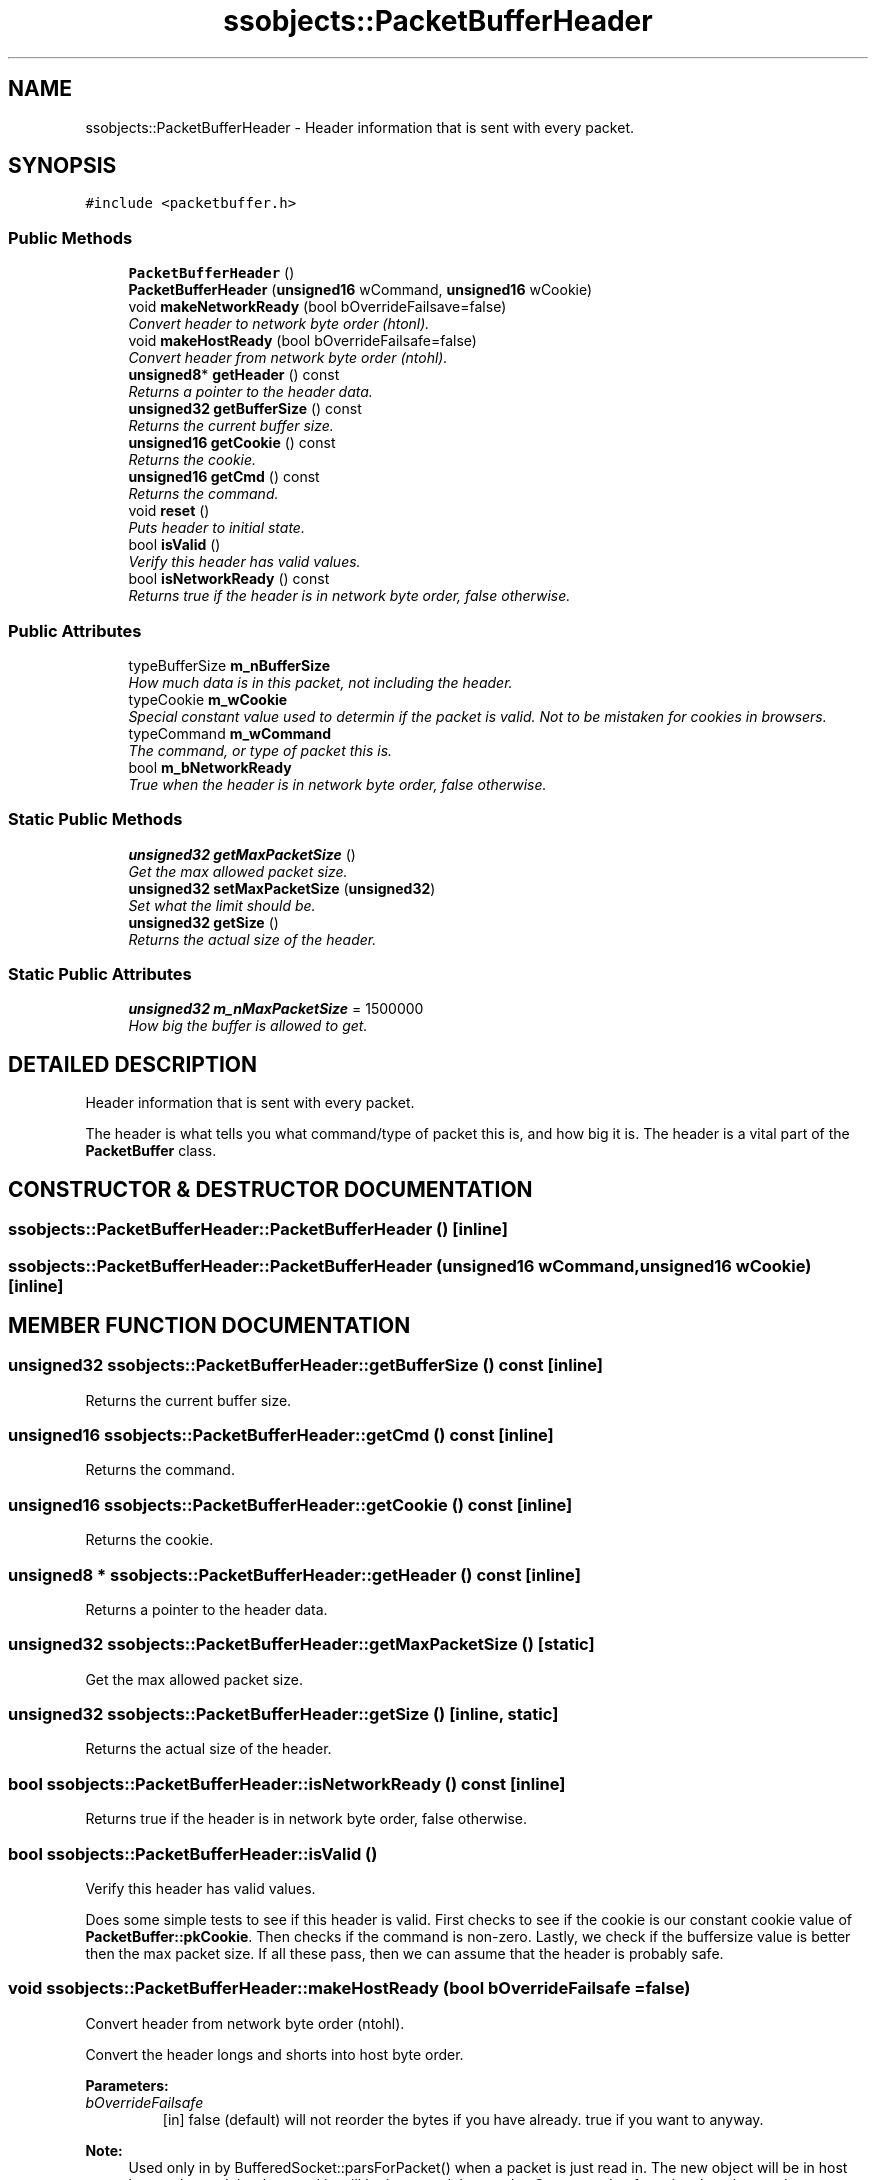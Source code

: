 .TH "ssobjects::PacketBufferHeader" 3 "25 Sep 2001" "SimpleServerObjects" \" -*- nroff -*-
.ad l
.nh
.SH NAME
ssobjects::PacketBufferHeader \- Header information that is sent with every packet. 
.SH SYNOPSIS
.br
.PP
\fC#include <packetbuffer.h>\fP
.PP
.SS "Public Methods"

.in +1c
.ti -1c
.RI "\fBPacketBufferHeader\fP ()"
.br
.ti -1c
.RI "\fBPacketBufferHeader\fP (\fBunsigned16\fP wCommand, \fBunsigned16\fP wCookie)"
.br
.ti -1c
.RI "void \fBmakeNetworkReady\fP (bool bOverrideFailsave=false)"
.br
.RI "\fIConvert header to network byte order (htonl).\fP"
.ti -1c
.RI "void \fBmakeHostReady\fP (bool bOverrideFailsafe=false)"
.br
.RI "\fIConvert header from network byte order (ntohl).\fP"
.ti -1c
.RI "\fBunsigned8\fP* \fBgetHeader\fP () const"
.br
.RI "\fIReturns a pointer to the header data.\fP"
.ti -1c
.RI "\fBunsigned32\fP \fBgetBufferSize\fP () const"
.br
.RI "\fIReturns the current buffer size.\fP"
.ti -1c
.RI "\fBunsigned16\fP \fBgetCookie\fP () const"
.br
.RI "\fIReturns the cookie.\fP"
.ti -1c
.RI "\fBunsigned16\fP \fBgetCmd\fP () const"
.br
.RI "\fIReturns the command.\fP"
.ti -1c
.RI "void \fBreset\fP ()"
.br
.RI "\fIPuts header to initial state.\fP"
.ti -1c
.RI "bool \fBisValid\fP ()"
.br
.RI "\fIVerify this header has valid values.\fP"
.ti -1c
.RI "bool \fBisNetworkReady\fP () const"
.br
.RI "\fIReturns true if the header is in network byte order, false otherwise.\fP"
.in -1c
.SS "Public Attributes"

.in +1c
.ti -1c
.RI "typeBufferSize \fBm_nBufferSize\fP"
.br
.RI "\fIHow much data is in this packet, not including the header.\fP"
.ti -1c
.RI "typeCookie \fBm_wCookie\fP"
.br
.RI "\fISpecial constant value used to determin if the packet is valid. Not to be mistaken for cookies in browsers.\fP"
.ti -1c
.RI "typeCommand \fBm_wCommand\fP"
.br
.RI "\fIThe command, or type of packet this is.\fP"
.ti -1c
.RI "bool \fBm_bNetworkReady\fP"
.br
.RI "\fITrue when the header is in network byte order, false otherwise.\fP"
.in -1c
.SS "Static Public Methods"

.in +1c
.ti -1c
.RI "\fBunsigned32\fP \fBgetMaxPacketSize\fP ()"
.br
.RI "\fIGet the max allowed packet size.\fP"
.ti -1c
.RI "\fBunsigned32\fP \fBsetMaxPacketSize\fP (\fBunsigned32\fP)"
.br
.RI "\fISet what the limit should be.\fP"
.ti -1c
.RI "\fBunsigned32\fP \fBgetSize\fP ()"
.br
.RI "\fIReturns the actual size of the header.\fP"
.in -1c
.SS "Static Public Attributes"

.in +1c
.ti -1c
.RI "\fBunsigned32\fP \fBm_nMaxPacketSize\fP = 1500000"
.br
.RI "\fIHow big the buffer is allowed to get.\fP"
.in -1c
.SH "DETAILED DESCRIPTION"
.PP 
Header information that is sent with every packet.
.PP
.PP
 The header is what tells you what command/type of packet this is, and how big it is. The header is a vital part of the \fBPacketBuffer\fP class. 
.PP
.SH "CONSTRUCTOR & DESTRUCTOR DOCUMENTATION"
.PP 
.SS "ssobjects::PacketBufferHeader::PacketBufferHeader ()\fC [inline]\fP"
.PP
.SS "ssobjects::PacketBufferHeader::PacketBufferHeader (\fBunsigned16\fP wCommand, \fBunsigned16\fP wCookie)\fC [inline]\fP"
.PP
.SH "MEMBER FUNCTION DOCUMENTATION"
.PP 
.SS "\fBunsigned32\fP ssobjects::PacketBufferHeader::getBufferSize () const\fC [inline]\fP"
.PP
Returns the current buffer size.
.PP
.SS "\fBunsigned16\fP ssobjects::PacketBufferHeader::getCmd () const\fC [inline]\fP"
.PP
Returns the command.
.PP
.SS "\fBunsigned16\fP ssobjects::PacketBufferHeader::getCookie () const\fC [inline]\fP"
.PP
Returns the cookie.
.PP
.SS "\fBunsigned8\fP * ssobjects::PacketBufferHeader::getHeader () const\fC [inline]\fP"
.PP
Returns a pointer to the header data.
.PP
.SS "\fBunsigned32\fP ssobjects::PacketBufferHeader::getMaxPacketSize ()\fC [static]\fP"
.PP
Get the max allowed packet size.
.PP
.SS "\fBunsigned32\fP ssobjects::PacketBufferHeader::getSize ()\fC [inline, static]\fP"
.PP
Returns the actual size of the header.
.PP
.SS "bool ssobjects::PacketBufferHeader::isNetworkReady () const\fC [inline]\fP"
.PP
Returns true if the header is in network byte order, false otherwise.
.PP
.SS "bool ssobjects::PacketBufferHeader::isValid ()"
.PP
Verify this header has valid values.
.PP
Does some simple tests to see if this header is valid. First checks to see if the cookie is our constant cookie value of \fBPacketBuffer::pkCookie\fP. Then checks if the command is non-zero. Lastly, we check if the buffersize value is better then the max packet size. If all these pass, then we can assume that the header is probably safe. 
.SS "void ssobjects::PacketBufferHeader::makeHostReady (bool bOverrideFailsafe = false)"
.PP
Convert header from network byte order (ntohl).
.PP
Convert the header longs and shorts into host byte order.
.PP
\fBParameters: \fP
.in +1c
.TP
\fB\fIbOverrideFailsafe\fP\fP
[in] false (default) will not reorder the bytes if you have already. true if you want to anyway.
.PP
\fBNote: \fP
.in +1c
Used only in by BufferedSocket::parsForPacket() when a packet is just read in. The new object will be in host byte order, and the data read in will be in network byte order. So we need to force into host byte order even thought the object thinks it is already like that. 
.SS "void ssobjects::PacketBufferHeader::makeNetworkReady (bool bOverrideFailsave = false)"
.PP
Convert header to network byte order (htonl).
.PP
Convert the header longs and shorts into network byte order blah blah blah.
.PP
\fBParameters: \fP
.in +1c
.TP
\fB\fIbOverrideFailsafe\fP\fP
[in] false (default) will not reorder the bytes if you have already. true if you want to anyway. 
.SS "void ssobjects::PacketBufferHeader::reset ()"
.PP
Puts header to initial state.
.PP
Make the header host-byte ordered, and reset the buffer size to zero. 
.SS "\fBunsigned32\fP ssobjects::PacketBufferHeader::setMaxPacketSize (\fBunsigned32\fP newSize)\fC [static]\fP"
.PP
Set what the limit should be.
.PP
Sets the max packet size to newSize. Does nothing to the actual packet buffer. This is just a number we use for reference. 
.SH "MEMBER DATA DOCUMENTATION"
.PP 
.SS "bool ssobjects::PacketBufferHeader::m_bNetworkReady"
.PP
True when the header is in network byte order, false otherwise.
.PP
.SS "typeBufferSize ssobjects::PacketBufferHeader::m_nBufferSize"
.PP
How much data is in this packet, not including the header.
.PP
.SS "\fBunsigned32\fP ssobjects::PacketBufferHeader::m_nMaxPacketSize = 1500000\fC [static]\fP"
.PP
How big the buffer is allowed to get.
.PP
.SS "typeCommand ssobjects::PacketBufferHeader::m_wCommand"
.PP
The command, or type of packet this is.
.PP
.SS "typeCookie ssobjects::PacketBufferHeader::m_wCookie"
.PP
Special constant value used to determin if the packet is valid. Not to be mistaken for cookies in browsers.
.PP


.SH "AUTHOR"
.PP 
Generated automatically by Doxygen for SimpleServerObjects from the source code.